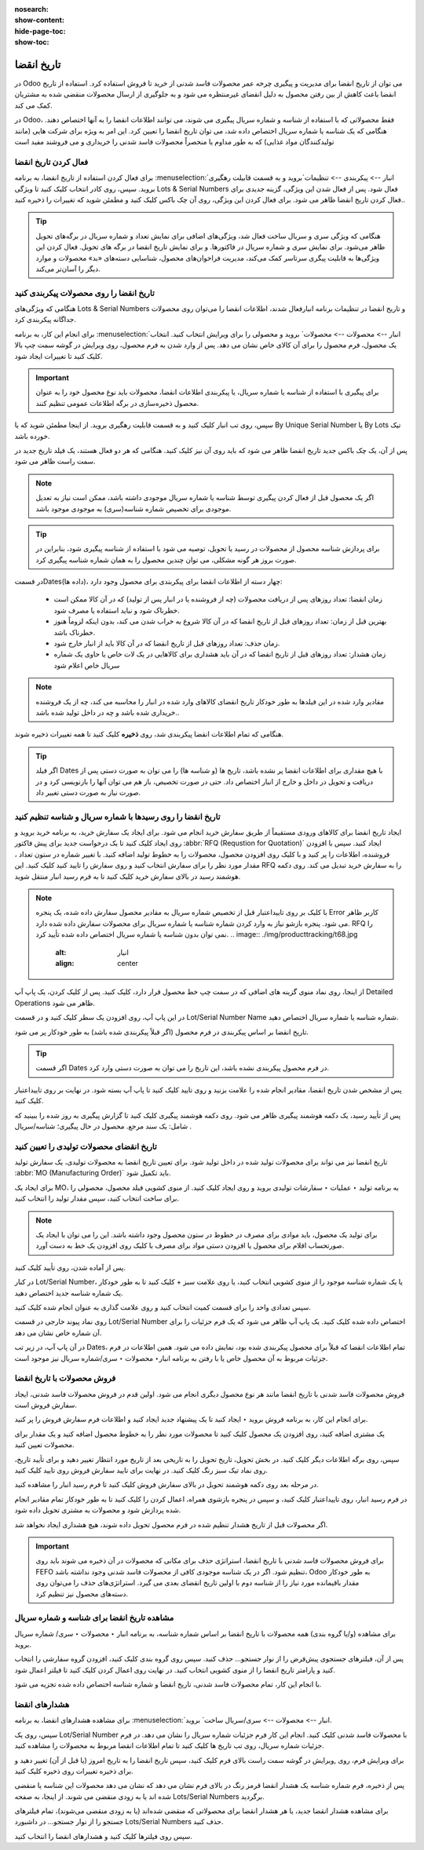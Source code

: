 :nosearch:
:show-content:
:hide-page-toc:
:show-toc:

===============================================
تاریخ انقضا
===============================================

در Odoo می توان از تاریخ انقضا برای مدیریت و پیگیری چرخه عمر محصولات فاسد شدنی از خرید تا فروش استفاده کرد. استفاده از تاریخ انقضا باعث کاهش از بین رفتن محصول به دلیل انقضای غیرمنتظره می شود و به جلوگیری از ارسال محصولات منقضی شده به مشتریان کمک می کند.

در Odoo، فقط محصولاتی که با استفاده از شناسه و شماره سریال پیگیری می شوند، می توانند اطلاعات انقضا را به آنها اختصاص دهند. هنگامی که یک شناسه یا شماره سریال اختصاص داده شد، می توان تاریخ انقضا را تعیین کرد. این امر به ویژه برای شرکت هایی (مانند تولیدکنندگان مواد غذایی) که به طور مداوم یا منحصراً محصولات فاسد شدنی را خریداری و می فروشند مفید است


.. seealso::
   - :doc:`use lots to manage groups of products`
   - :doc:`use serial numbers to track products`


فعال کردن تاریخ انقضا
---------------------------------
برای فعال کردن استفاده از تاریخ انقضا، به برنامه  :menuselection:`انبار --> پیکربندی --> تنظیمات`بروید و به قسمت قابیلت رهگیری بروید. سپس، روی کادر انتخاب کلیک کنید تا ویژگی Lots & Serial Numbers فعال شود.
پس از فعال شدن این ویژگی، گزینه جدیدی برای فعال کردن تاریخ انقضا ظاهر می شود. برای فعال کردن این ویژگی، روی آن چک باکس کلیک کنید و مطمئن شوید که تغییرات را ذخیره کنید..

.. image:: ./img/producttracking/t66.jpg
    :alt: انبار
    :align: center


.. tip::
    هنگامی که ویژگی سری و سریال ساخت فعال شد، ویژگی‌های اضافی برای نمایش تعداد و شماره سریال در برگه‌های تحویل ظاهر می‌شود. برای نمایش سری و شماره سریال در فاکتورها. و برای نمایش تاریخ انقضا در برگه های تحویل. فعال کردن این ویژگی‌ها به قابلیت پیگری سرتاسر کمک می‌کند، مدیریت فراخوان‌های محصول، شناسایی دسته‌های «بد» محصولات و موارد دیگر را آسان‌تر می‌کند.


تاریخ انقضا را روی محصولات پیکربندی کنید
----------------------------------------------------------------------
هنگامی که ویژگی‌های Lots & Serial Numbers و تاریخ انقضا در تنظیمات برنامه انبارفعال شدند، اطلاعات انقضا را می‌توان روی محصولات جداگانه پیکربندی کرد.

برای انجام این کار، به برنامه :menuselection:`انبار --> محصولات --> محصولات` بروید و محصولی را برای ویرایش انتخاب کنید. انتخاب یک محصول، فرم محصول را برای آن کالای خاص نشان می دهد. پس از وارد شدن به فرم محصول، روی ویرایش در گوشه سمت چپ بالا کلیک کنید تا تغییرات ایجاد شود.


.. important::
    برای پیگیری با استفاده از شناسه یا شماره سریال، یا پیکربندی اطلاعات انقضا، محصولات باید نوع محصول خود را به عنوان محصول ذخیره‌سازی در برگه اطلاعات عمومی تنظیم کنند.


سپس، روی تب انبار کلیک کنید و به قسمت قابلیت رهگیری بروید. از اینجا مطمئن شوید که یا By Unique Serial Number یا By Lots تیک خورده باشد.

پس از آن، یک چک باکس جدید تاریخ انقضا ظاهر می شود که باید روی آن نیز کلیک کنید. هنگامی که هر دو فعال هستند، یک فیلد تاریخ جدید در سمت راست ظاهر می شود.

.. note::
    اگر یک محصول قبل از فعال کردن پیگیری توسط شناسه یا شماره سریال موجودی داشته باشد، ممکن است نیاز به تعدیل موجودی برای تخصیص شماره شناسه(سری) به موجودی موجود باشد.


.. tip::
    برای پردازش شناسه محصول از محصولات در رسید یا تحویل، توصیه می شود با استفاده از شناسه پیگیری شود، بنابراین در صورت بروز هر گونه مشکلی، می توان چندین محصول را به همان شماره شناسه پیگیری کرد.


.. image:: ./img/producttracking/t67.jpg
    :alt: انبار
    :align: center


در قسمتDates(داده ها)، چهار دسته از اطلاعات انقضا برای پیکربندی برای محصول وجود دارد:

   - زمان انقضا: تعداد روزهای پس از دریافت محصولات (چه از فروشنده یا در انبار پس از تولید) که در آن کالا ممکن است خطرناک شود و نباید استفاده یا مصرف شود.
   - بهترین قبل از زمان: تعداد روزهای قبل از تاریخ انقضا که در آن کالا شروع به خراب شدن می کند، بدون اینکه لزوماً هنوز خطرناک باشد.
   - زمان حذف: تعداد روزهای قبل از تاریخ انقضا که در آن کالا باید از انبار خارج شود.
   - زمان هشدار: تعداد روزهای قبل از تاریخ انقضا که در آن باید هشداری برای کالاهایی در یک لات خاص یا حاوی یک شماره سریال خاص اعلام شود


.. note::
    مقادیر وارد شده در این فیلدها به طور خودکار تاریخ انقضای کالاهای وارد شده در انبار را محاسبه می کند، چه از یک فروشنده خریداری شده باشد و چه در داخل تولید شده باشد..


هنگامی که تمام اطلاعات انقضا پیکربندی شد، روی **ذخیره** کلیک کنید تا همه تغییرات ذخیره شوند.


.. tip::
    اگر فیلد Dates با هیچ مقداری برای اطلاعات انقضا پر نشده باشد، تاریخ ها (و شناسه ها) را می توان به صورت دستی پس از دریافت و تحویل در داخل و خارج از انبار اختصاص داد. حتی در صورت تخصیص، باز هم می توان آنها را بازنویسی کرد و در صورت نیاز به صورت دستی تغییر داد.



تاریخ انقضا را روی رسیدها با شماره سریال و شناسه تنظیم کنید
-----------------------------------------------------------------------------------------
ایجاد تاریخ انقضا برای کالاهای ورودی مستقیماً از طریق سفارش خرید انجام می شود. برای ایجاد یک سفارش خرید، به برنامه خرید بروید و روی ایجاد کلیک کنید تا یک درخواست جدید برای پیش فاکتور  :abbr:`RFQ (Requstion for Quotation)` ایجاد کنید.
سپس با افزودن فروشنده، اطلاعات را پر کنید و با کلیک روی افزودن محصول، محصولات را به خطوط تولید اضافه کنید.
با تغییر شماره در ستون تعداد ، مقدار مورد نظر را برای سفارش انتخاب کنید و روی سفارش را تایید کنید کلیک کنید. این RFQ را به سفارش خرید تبدیل می کند.
روی دکمه هوشمند رسید در بالای سفارش خرید کلیک کنید تا به فرم رسید انبار منتقل شوید.


.. note::
    با کلیک بر روی تاییداعتبار قبل از تخصیص شماره سریال به مقادیر محصول سفارش داده شده، یک پنجره Error کاربر ظاهر می شود. پنجره بازشو نیاز به وارد کردن شماره شناسه یا شماره سریال برای محصولات سفارش داده شده دارد. RFQ را نمی توان بدون شناسه یا شماره سریال اختصاص داده شده تأیید کرد.
    .. image:: ./img/producttracking/t68.jpg
        :alt: انبار
        :align: center

از اینجا، روی نماد منوی گزینه های اضافی که در سمت چپ خط محصول قرار دارد، کلیک کنید. پس از کلیک کردن، یک پاپ آپ Detailed Operations ظاهر می شود.

در این پاپ آپ، روی افزودن یک سطر کلیک کنید و در قسمت Lot/Serial Number Name شماره شناسه یا شماره سریال اختصاص دهید.

تاریخ انقضا بر اساس پیکربندی در فرم محصول (اگر قبلاً پیکربندی شده باشد) به طور خودکار پر می شود.


.. tip::
    اگر قسمت Dates در فرم محصول پیکربندی نشده باشد، این تاریخ را می توان به صورت دستی وارد کرد.


پس از مشخص شدن تاریخ انقضا، مقادیر انجام شده را علامت بزنید و روی تایید کلیک کنید تا پاپ آپ بسته شود. در نهایت بر روی تاییداعتبار کلیک کنید.

.. image:: ./img/producttracking/t69.jpg
        :alt: انبار
        :align: center

پس از تأیید رسید، یک دکمه هوشمند پیگیری ظاهر می شود. روی دکمه هوشمند پیگیری کلیک کنید تا گزارش پیگیری به روز شده را ببینید که شامل: یک سند مرجع. محصول در حال پیگیری؛ شناسه/سریال .



تاریخ انقضای محصولات تولیدی را تعیین کنید
---------------------------------------------------------------------
تاریخ انقضا نیز می تواند برای محصولات تولید شده در داخل تولید شود. برای تعیین تاریخ انقضا به محصولات تولیدی، یک سفارش تولید :abbr:`MO (Manufacturing Order)` باید تکمیل شود.

برای ایجاد یک MO، به برنامه تولید ‣ عملیات ‣ سفارشات تولیدی بروید و روی ایجاد کلیک کنید. از منوی کشویی فیلد محصول، محصولی را برای ساخت انتخاب کنید، سپس مقدار تولید را انتخاب کنید.


.. image:: ./img/producttracking/t70.jpg
        :alt: انبار
        :align: center

.. note::
    برای تولید یک محصول، باید موادی برای مصرف در خطوط در ستون محصول وجود داشته باشد. این را می توان با ایجاد یک صورتحساب اقلام برای محصول یا افزودن دستی مواد برای مصرف با کلیک روی افزودن یک خط به دست آورد.


پس از آماده شدن، روی تأیید کلیک کنید.

در کنار Lot/Serial Number، یا یک شماره شناسه موجود را از منوی کشویی انتخاب کنید، یا روی علامت سبز + کلیک کنید تا به طور خودکار یک شماره شناسه جدید اختصاص دهید.

سپس تعدادی واحد را برای قسمت کمیت انتخاب کنید و روی علامت گذاری به عنوان انجام شده کلیک کنید.

روی نماد پیوند خارجی در قسمت Lot/Serial Number اختصاص داده شده کلیک کنید. یک پاپ آپ ظاهر می شود که یک فرم جزئیات را برای آن شماره خاص نشان می دهد.

در آن پاپ آپ، در زیر تب Dates، تمام اطلاعات انقضا که قبلاً برای محصول پیکربندی شده بود، نمایش داده می شود. همین اطلاعات در فرم جزئیات مربوط به آن محصول خاص یا با رفتن به برنامه انبار‣ محصولات ‣ سری/شماره سریال نیز موجود است.




.. image:: ./img/producttracking/t71.jpg
        :alt: انبار
        :align: center



فروش محصولات با تاریخ انقضا
----------------------------------------------------------
فروش محصولات فاسد شدنی با تاریخ انقضا مانند هر نوع محصول دیگری انجام می شود. اولین قدم در فروش محصولات فاسد شدنی، ایجاد سفارش فروش است.

برای انجام این کار، به برنامه فروش بروید ‣ ایجاد کنید تا یک پیشنهاد جدید ایجاد کنید و اطلاعات فرم سفارش فروش را پر کنید.

یک مشتری اضافه کنید، روی افزودن یک محصول کلیک کنید تا محصولات مورد نظر را به خطوط محصول اضافه کنید و یک مقدار برای محصولات تعیین کنید.

سپس، روی برگه اطلاعات دیگر کلیک کنید. در بخش تحویل، تاریخ تحویل را به تاریخی بعد از تاریخ مورد انتظار تغییر دهید و برای تأیید تاریخ، روی نماد تیک سبز رنگ کلیک کنید. در نهایت برای تایید سفارش فروش روی تایید کلیک کنید.

در مرحله بعد روی دکمه هوشمند تحویل در بالای سفارش فروش کلیک کنید تا فرم رسید انبار را مشاهده کنید.

در فرم رسید انبار، روی تاییداعتبار کلیک کنید، و سپس در پنجره بازشوی همراه، اعمال کردن را کلیک کنید تا به طور خودکار تمام مقادیر انجام شده پردازش شود و محصولات به مشتری تحویل داده شود.

اگر محصولات قبل از تاریخ هشدار تنظیم شده در فرم محصول تحویل داده شوند، هیچ هشداری ایجاد نخواهد شد.


.. important::
    برای فروش محصولات فاسد شدنی با تاریخ انقضا، استراتژی حذف برای مکانی که محصولات در آن ذخیره می شوند باید روی FEFO تنظیم شود. اگر در یک شناسه موجودی کافی از محصولات فاسد شدنی وجود نداشته باشد، Odoo به طور خودکار مقدار باقیمانده مورد نیاز را از شناسه دوم با اولین تاریخ انقضای بعدی می گیرد. استراتژی‌های حذف را می‌توان روی دسته‌های محصول نیز تنظیم کرد.




مشاهده تاریخ انقضا برای شناسه و شماره سریال
---------------------------------------------------------------------
برای مشاهده (و/یا گروه بندی) همه محصولات با تاریخ انقضا بر اساس شماره شناسه، به برنامه انبار ‣ محصولات ‣ سری/ شماره سریال بروید.

پس از آن، فیلترهای جستجوی پیش‌فرض را از نوار جستجو… حذف کنید. سپس روی گروه بندی کلیک کنید، افزودن گروه سفارشی را انتخاب کنید و پارامتر تاریخ انقضا را از منوی کشویی انتخاب کنید. در نهایت روی اعمال کردن کلیک کنید تا فیلتر اعمال شود.

با انجام این کار، تمام محصولات فاسد شدنی، تاریخ انقضا و شماره شناسه اختصاص داده شده تجزیه می شود.


.. image:: ./img/producttracking/t72.jpg
        :alt: انبار
        :align: center


هشدارهای انقضا
--------------------------------------------------------
برای مشاهده هشدارهای انقضا، به برنامه  :menuselection:`انبار --> محصولات --> سری/سریال ساخت` بروید.

سپس، روی یک Lot/Serial Number با محصولات فاسد شدنی کلیک کنید. انجام این کار فرم جزئیات شماره سریال را نشان می دهد. در فرم جزئیات شماره سریال، روی تب تاریخ ها کلیک کنید تا تمام اطلاعات انقضا مربوط به محصولات را مشاهده کنید.

برای ویرایش فرم، روی ,ویرایش در گوشه سمت راست بالای فرم کلیک کنید، سپس تاریخ انقضا را به تاریخ امروز (یا قبل از آن) تغییر دهید و برای ذخیره تغییرات روی ذخیره کلیک کنید.

پس از ذخیره، فرم شماره شناسه یک هشدار انقضا قرمز رنگ در بالای فرم نشان می دهد که نشان می دهد محصولات این شناسه یا منقضی شده اند یا به زودی منقضی می شوند. از اینجا، به صفحه Lots/Serial Numbers برگردید.

برای مشاهده هشدار انقضا جدید، یا هر هشدار انقضا برای محصولاتی که منقضی شده‌اند (یا به زودی منقضی می‌شوند)، تمام فیلترهای جستجو را از نوار جستجو... در داشبورد Lots/Serial Numbers حذف کنید.

سپس روی فیلترها کلیک کنید و هشدارهای انقضا را انتخاب کنید.

